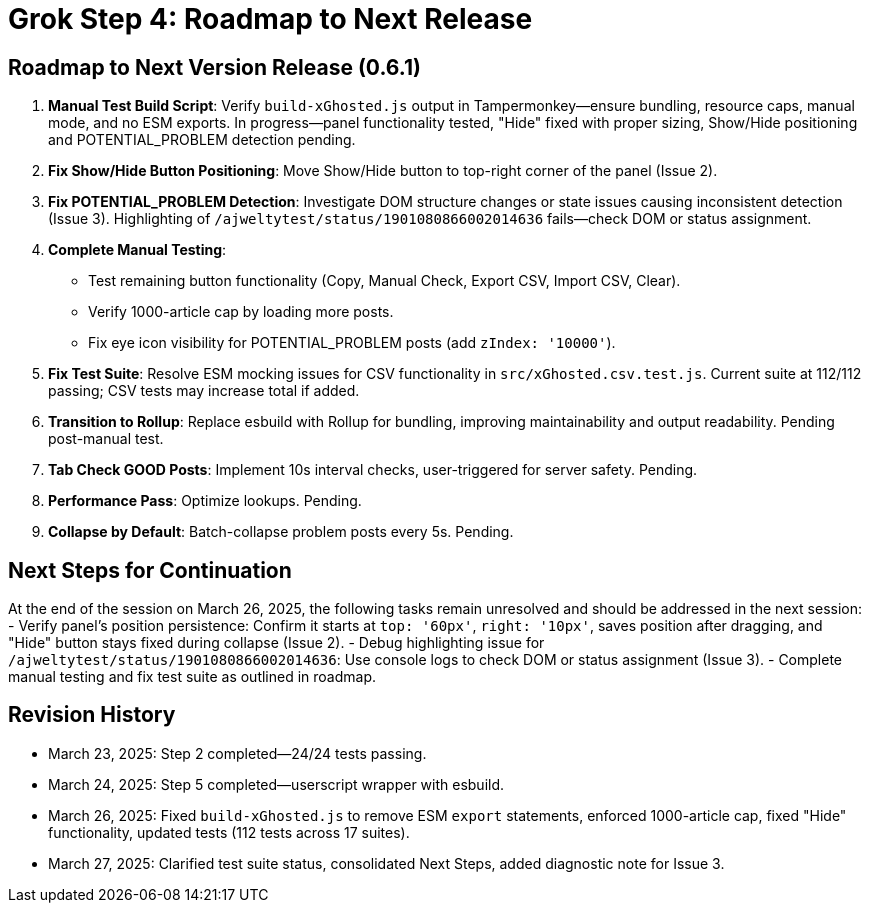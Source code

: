= Grok Step 4: Roadmap to Next Release
:revision-date: March 27, 2025

== Roadmap to Next Version Release (0.6.1)
1. *Manual Test Build Script*: Verify `build-xGhosted.js` output in Tampermonkey—ensure bundling, resource caps, manual mode, and no ESM exports. In progress—panel functionality tested, "Hide" fixed with proper sizing, Show/Hide positioning and POTENTIAL_PROBLEM detection pending.
2. *Fix Show/Hide Button Positioning*: Move Show/Hide button to top-right corner of the panel (Issue 2).
3. *Fix POTENTIAL_PROBLEM Detection*: Investigate DOM structure changes or state issues causing inconsistent detection (Issue 3). Highlighting of `/ajweltytest/status/1901080866002014636` fails—check DOM or status assignment.
4. *Complete Manual Testing*:
   - Test remaining button functionality (Copy, Manual Check, Export CSV, Import CSV, Clear).
   - Verify 1000-article cap by loading more posts.
   - Fix eye icon visibility for POTENTIAL_PROBLEM posts (add `zIndex: '10000'`).
5. *Fix Test Suite*: Resolve ESM mocking issues for CSV functionality in `src/xGhosted.csv.test.js`. Current suite at 112/112 passing; CSV tests may increase total if added.
6. *Transition to Rollup*: Replace esbuild with Rollup for bundling, improving maintainability and output readability. Pending post-manual test.
7. *Tab Check GOOD Posts*: Implement 10s interval checks, user-triggered for server safety. Pending.
8. *Performance Pass*: Optimize lookups. Pending.
9. *Collapse by Default*: Batch-collapse problem posts every 5s. Pending.

== Next Steps for Continuation
At the end of the session on March 26, 2025, the following tasks remain unresolved and should be addressed in the next session:
- Verify panel’s position persistence: Confirm it starts at `top: '60px'`, `right: '10px'`, saves position after dragging, and "Hide" button stays fixed during collapse (Issue 2).
- Debug highlighting issue for `/ajweltytest/status/1901080866002014636`: Use console logs to check DOM or status assignment (Issue 3).
- Complete manual testing and fix test suite as outlined in roadmap.

== Revision History
- March 23, 2025: Step 2 completed—24/24 tests passing.
- March 24, 2025: Step 5 completed—userscript wrapper with esbuild.
- March 26, 2025: Fixed `build-xGhosted.js` to remove ESM `export` statements, enforced 1000-article cap, fixed "Hide" functionality, updated tests (112 tests across 17 suites).
- March 27, 2025: Clarified test suite status, consolidated Next Steps, added diagnostic note for Issue 3.